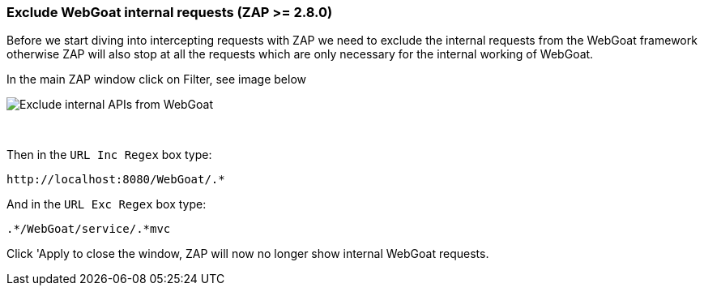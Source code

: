 === Exclude WebGoat internal requests (ZAP >= 2.8.0)

Before we start diving into intercepting requests with ZAP we need to exclude the internal requests from the WebGoat
framework otherwise ZAP will also stop at all the requests which are only necessary for the internal working of WebGoat.

In the main ZAP window click on Filter, see image below

image::images/zap-exclude.png[Exclude internal APIs from WebGoat,style="lesson-image"]

{nbsp}
{nbsp}

Then in the `URL Inc Regex` box type:

[source]
----
http://localhost:8080/WebGoat/.*
----

And in the `URL Exc Regex` box type:

[source]
----
.*/WebGoat/service/.*mvc
----

Click 'Apply to close the window, ZAP will now no longer show internal WebGoat requests.





